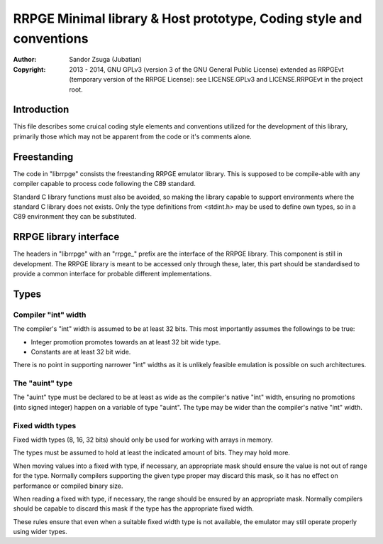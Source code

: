 
RRPGE Minimal library & Host prototype, Coding style and conventions
==============================================================================

:Author:    Sandor Zsuga (Jubatian)
:Copyright: 2013 - 2014, GNU GPLv3 (version 3 of the GNU General Public
            License) extended as RRPGEvt (temporary version of the RRPGE
            License): see LICENSE.GPLv3 and LICENSE.RRPGEvt in the project
            root.




Introduction
------------------------------------------------------------------------------


This file describes some cruical coding style elements and conventions
utilized for the development of this library, primarily those which may not be
apparent from the code or it's comments alone.




Freestanding
------------------------------------------------------------------------------


The code in "librrpge" consists the freestanding RRPGE emulator library. This
is supposed to be compile-able with any compiler capable to process code
following the C89 standard.

Standard C library functions must also be avoided, so making the library
capable to support environments where the standard C library does not exists.
Only the type definitions from <stdint.h> may be used to define own types, so
in a C89 environment they can be substituted.




RRPGE library interface
------------------------------------------------------------------------------


The headers in "librrpge" with an "rrpge_" prefix are the interface of the
RRPGE library. This component is still in development. The RRPGE library is
meant to be accessed only through these, later, this part should be
standardised to provide a common interface for probable different
implementations.




Types
------------------------------------------------------------------------------


Compiler "int" width
^^^^^^^^^^^^^^^^^^^^^^^^^^^^^^

The compiler's "int" width is assumed to be at least 32 bits. This most
importantly assumes the followings to be true:

- Integer promotion promotes towards an at least 32 bit wide type.
- Constants are at least 32 bit wide.

There is no point in supporting narrower "int" widths as it is unlikely
feasible emulation is possible on such architectures.


The "auint" type
^^^^^^^^^^^^^^^^^^^^^^^^^^^^^^

The "auint" type must be declared to be at least as wide as the compiler's
native "int" width, ensuring no promotions (into signed integer) happen on a
variable of type "auint". The type may be wider than the compiler's native
"int" width.


Fixed width types
^^^^^^^^^^^^^^^^^^^^^^^^^^^^^^

Fixed width types (8, 16, 32 bits) should only be used for working with arrays
in memory.

The types must be assumed to hold at least the indicated amount of bits. They
may hold more.

When moving values into a fixed with type, if necessary, an appropriate mask
should ensure the value is not out of range for the type. Normally compilers
supporting the given type proper may discard this mask, so it has no effect on
performance or compiled binary size.

When reading a fixed with type, if necessary, the range should be ensured by
an appropriate mask. Normally compilers should be capable to discard this mask
if the type has the appropriate fixed width.

These rules ensure that even when a suitable fixed width type is not
available, the emulator may still operate properly using wider types.
